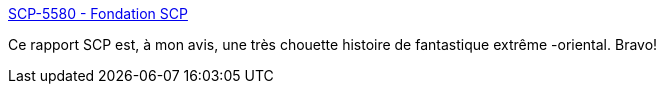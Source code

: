 :jbake-type: post
:jbake-status: published
:jbake-title: SCP-5580 - Fondation SCP
:jbake-tags: art,scp,science-fiction,littérature,_mois_févr.,_année_2021
:jbake-date: 2021-02-05
:jbake-depth: ../
:jbake-uri: shaarli/1612521076000.adoc
:jbake-source: https://nicolas-delsaux.hd.free.fr/Shaarli?searchterm=http%3A%2F%2Ffondationscp.wikidot.com%2Fscp-5580%23&searchtags=art+scp+science-fiction+litt%C3%A9rature+_mois_f%C3%A9vr.+_ann%C3%A9e_2021
:jbake-style: shaarli

http://fondationscp.wikidot.com/scp-5580#[SCP-5580 - Fondation SCP]

Ce rapport SCP est, à mon avis, une très chouette histoire de fantastique extrême -oriental. Bravo!

